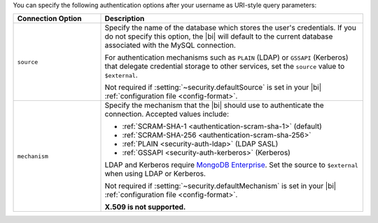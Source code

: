 You can specify the following authentication options after your
username as URI-style query parameters:

.. list-table::
   :header-rows: 1
   :widths: 25 75

   * - Connection Option
     - Description

   * - ``source``

     - Specify the name of the database which stores the user's
       credentials. If you do not specify this option, the |bi| will
       default to the current database associated with the MySQL
       connection.

       For authentication mechanisms such as ``PLAIN`` (LDAP) or
       ``GSSAPI`` (Kerberos) that delegate credential storage to other
       services, set the ``source`` value to ``$external``.

       Not required if :setting:`~security.defaultSource` is set in your
       |bi| :ref:`configuration file <config-format>`.

   * - ``mechanism``

     - Specify the mechanism that the |bi| should use to
       authenticate the connection. Accepted values include:

       - :ref:`SCRAM-SHA-1 <authentication-scram-sha-1>` (default)
       - :ref:`SCRAM-SHA-256 <authentication-scram-sha-256>`
       - :ref:`PLAIN <security-auth-ldap>` (LDAP SASL)
       - :ref:`GSSAPI <security-auth-kerberos>` (Kerberos)

       LDAP and Kerberos require `MongoDB Enterprise
       <https://www.mongodb.com/try/download/enterprise?ct=atlasheader2>`__.
       Set the source to ``$external`` when using LDAP or Kerberos.

       Not required if :setting:`~security.defaultMechanism` is set in your
       |bi| :ref:`configuration file <config-format>`.

       **X.509 is not supported.**
